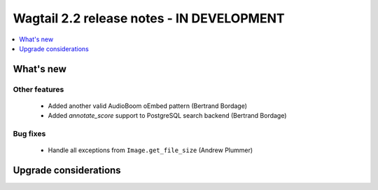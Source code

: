 ==========================================
Wagtail 2.2 release notes - IN DEVELOPMENT
==========================================

.. contents::
    :local:
    :depth: 1


What's new
==========

Other features
~~~~~~~~~~~~~~

 * Added another valid AudioBoom oEmbed pattern (Bertrand Bordage)
 * Added `annotate_score` support to PostgreSQL search backend (Bertrand Bordage)

Bug fixes
~~~~~~~~~

 * Handle all exceptions from ``Image.get_file_size`` (Andrew Plummer)

Upgrade considerations
======================
